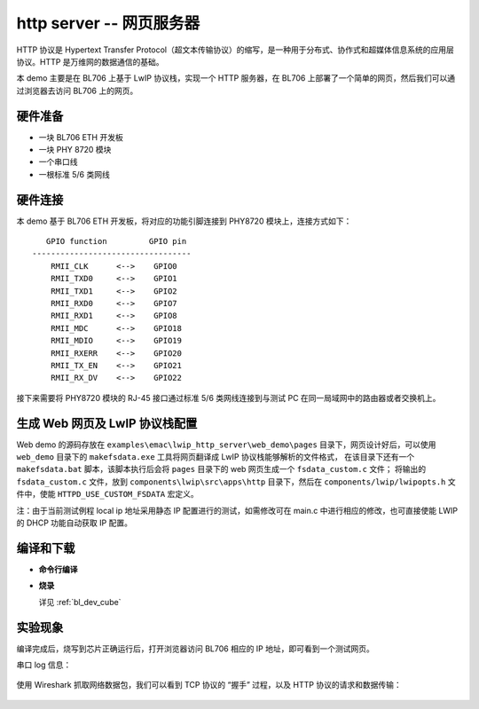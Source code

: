 
http server -- 网页服务器
============================

HTTP 协议是 Hypertext Transfer Protocol（超文本传输协议）的缩写，是一种用于分布式、协作式和超媒体信息系统的应用层协议。HTTP 是万维网的数据通信的基础。

本 demo 主要是在 BL706 上基于 LwIP 协议栈，实现一个 HTTP 服务器，在 BL706 上部署了一个简单的网页，然后我们可以通过浏览器去访问 BL706 上的网页。

硬件准备
----------------

-  一块 BL706 ETH 开发板
-  一块 PHY 8720 模块
-  一个串口线
-  一根标准 5/6 类网线

硬件连接
----------------

本 demo 基于 BL706 ETH 开发板，将对应的功能引脚连接到 PHY8720 模块上，连接方式如下：

::

       GPIO function         GPIO pin
    ----------------------------------
        RMII_CLK      <-->    GPIO0
        RMII_TXD0     <-->    GPIO1
        RMII_TXD1     <-->    GPIO2
        RMII_RXD0     <-->    GPIO7
        RMII_RXD1     <-->    GPIO8
        RMII_MDC      <-->    GPIO18
        RMII_MDIO     <-->    GPIO19
        RMII_RXERR    <-->    GPIO20
        RMII_TX_EN    <-->    GPIO21
        RMII_RX_DV    <-->    GPIO22

接下来需要将 PHY8720 模块的 RJ-45 接口通过标准 5/6 类网线连接到与测试 PC 在同一局域网中的路由器或者交换机上。

生成 Web 网页及 LwIP 协议栈配置
---------------------------------

Web demo 的源码存放在 ``examples\emac\lwip_http_server\web_demo\pages`` 目录下，网页设计好后，可以使用 ``web_demo`` 目录下的 ``makefsdata.exe`` 工具将网页翻译成 LwIP 协议栈能够解析的文件格式，
在该目录下还有一个 ``makefsdata.bat`` 脚本，该脚本执行后会将 ``pages`` 目录下的 web 网页生成一个 ``fsdata_custom.c`` 文件；
将输出的 ``fsdata_custom.c`` 文件，放到 ``components\lwip\src\apps\http`` 目录下，然后在 ``components/lwip/lwipopts.h`` 文件中，使能 ``HTTPD_USE_CUSTOM_FSDATA`` 宏定义。

注：由于当前测试例程 local ip 地址采用静态 IP 配置进行的测试，如需修改可在 main.c 中进行相应的修改，也可直接使能 LWIP 的 DHCP 功能自动获取 IP 配置。

.. code-block:: c
   :linenos:

   #define LWIP_TCP 1
   #define TCP_TTL  255

   #define HTTPD_USE_CUSTOM_FSDATA 1


编译和下载
-------------------

-  **命令行编译**

.. code-block:: bash
   :linenos:

   $ cd bl_mcu_sdk
   $ make APP=lwip_http_server

-  **烧录**

   详见 :ref:`bl_dev_cube`


实验现象
-----------

编译完成后，烧写到芯片正确运行后，打开浏览器访问 BL706 相应的 IP 地址，即可看到一个测试网页。

串口 log 信息：

.. figure:: img/emac_http_1.png
   :alt:

.. figure:: img/emac_http_2.png
   :alt:

使用 Wireshark 抓取网络数据包，我们可以看到 TCP 协议的 “握手” 过程，以及 HTTP 协议的请求和数据传输：

.. figure:: img/emac_http_3.png
   :alt:

